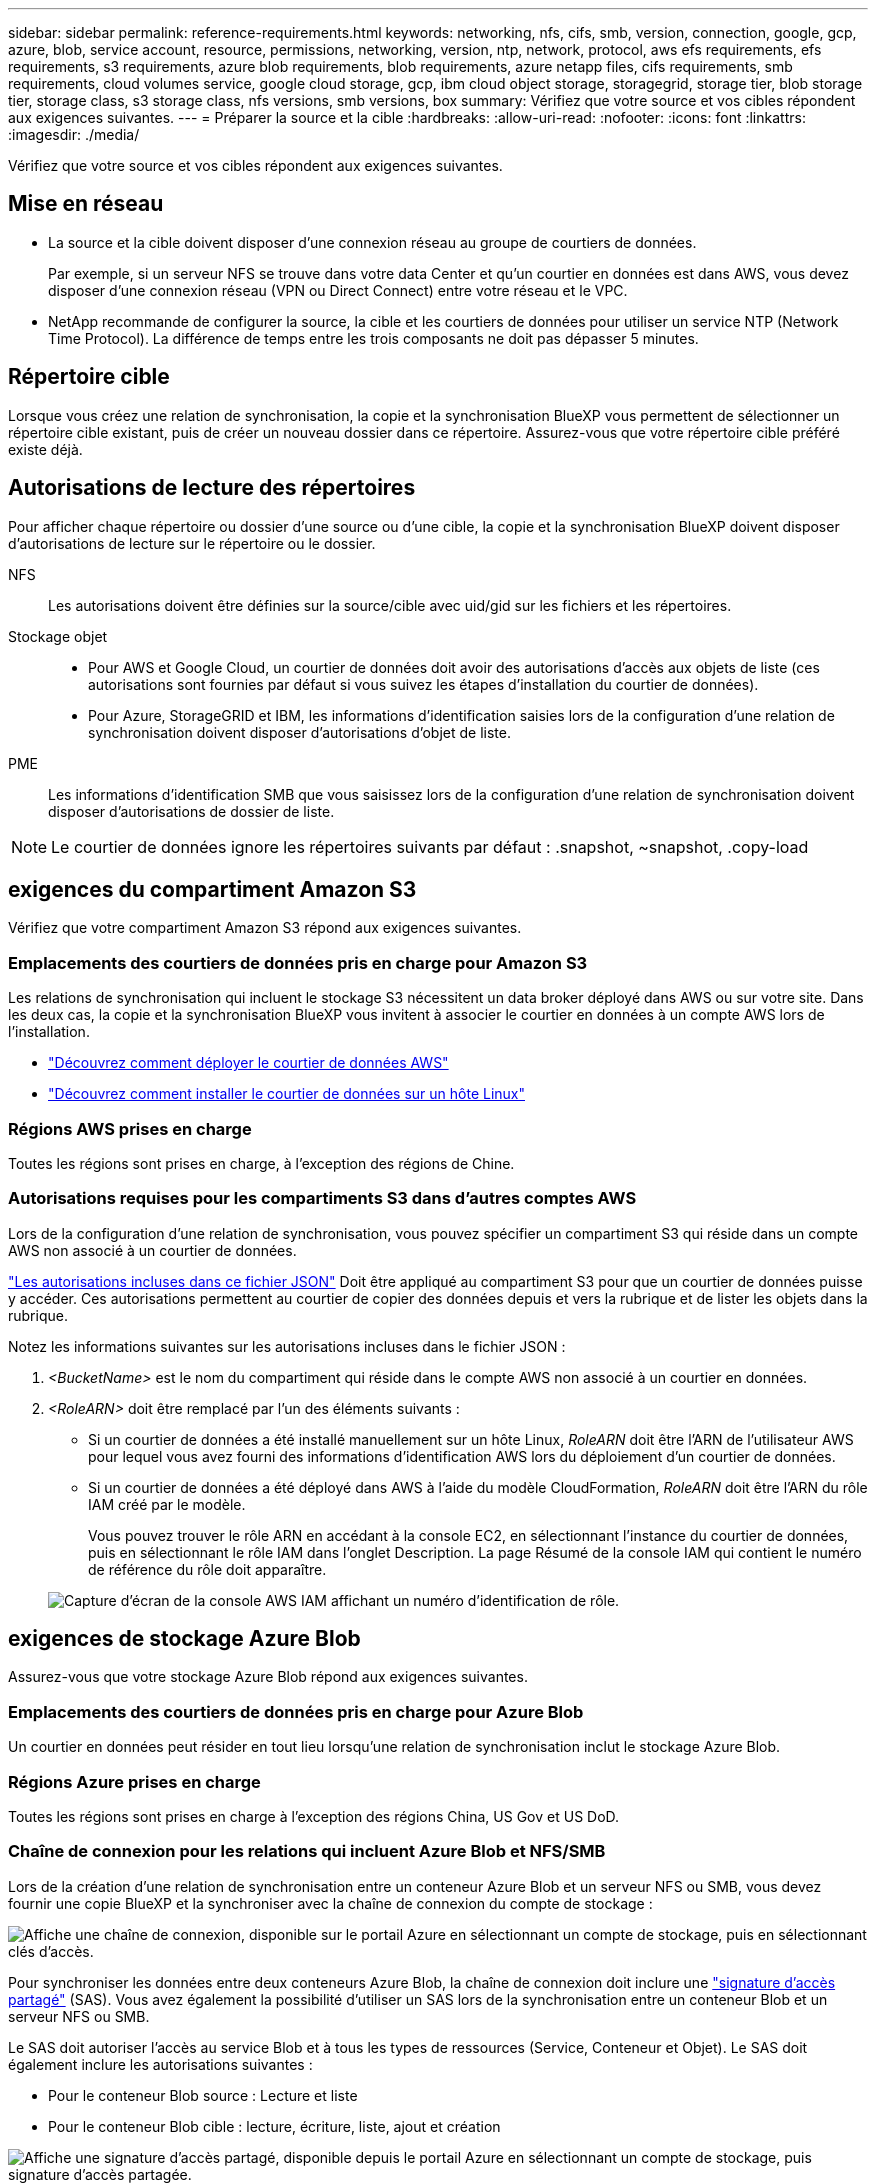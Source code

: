 ---
sidebar: sidebar 
permalink: reference-requirements.html 
keywords: networking, nfs, cifs, smb, version, connection, google, gcp, azure, blob, service account, resource, permissions, networking, version, ntp, network, protocol, aws efs requirements, efs requirements, s3 requirements, azure blob requirements, blob requirements, azure netapp files, cifs requirements, smb requirements, cloud volumes service, google cloud storage, gcp, ibm cloud object storage, storagegrid, storage tier, blob storage tier, storage class, s3 storage class, nfs versions, smb versions, box 
summary: Vérifiez que votre source et vos cibles répondent aux exigences suivantes. 
---
= Préparer la source et la cible
:hardbreaks:
:allow-uri-read: 
:nofooter: 
:icons: font
:linkattrs: 
:imagesdir: ./media/


[role="lead"]
Vérifiez que votre source et vos cibles répondent aux exigences suivantes.



== Mise en réseau

* La source et la cible doivent disposer d'une connexion réseau au groupe de courtiers de données.
+
Par exemple, si un serveur NFS se trouve dans votre data Center et qu'un courtier en données est dans AWS, vous devez disposer d'une connexion réseau (VPN ou Direct Connect) entre votre réseau et le VPC.

* NetApp recommande de configurer la source, la cible et les courtiers de données pour utiliser un service NTP (Network Time Protocol). La différence de temps entre les trois composants ne doit pas dépasser 5 minutes.




== Répertoire cible

Lorsque vous créez une relation de synchronisation, la copie et la synchronisation BlueXP vous permettent de sélectionner un répertoire cible existant, puis de créer un nouveau dossier dans ce répertoire. Assurez-vous que votre répertoire cible préféré existe déjà.



== Autorisations de lecture des répertoires

Pour afficher chaque répertoire ou dossier d'une source ou d'une cible, la copie et la synchronisation BlueXP doivent disposer d'autorisations de lecture sur le répertoire ou le dossier.

NFS:: Les autorisations doivent être définies sur la source/cible avec uid/gid sur les fichiers et les répertoires.
Stockage objet::
+
--
* Pour AWS et Google Cloud, un courtier de données doit avoir des autorisations d'accès aux objets de liste (ces autorisations sont fournies par défaut si vous suivez les étapes d'installation du courtier de données).
* Pour Azure, StorageGRID et IBM, les informations d'identification saisies lors de la configuration d'une relation de synchronisation doivent disposer d'autorisations d'objet de liste.


--
PME:: Les informations d'identification SMB que vous saisissez lors de la configuration d'une relation de synchronisation doivent disposer d'autorisations de dossier de liste.



NOTE: Le courtier de données ignore les répertoires suivants par défaut : .snapshot, ~snapshot, .copy-load



== [[s3]]exigences du compartiment Amazon S3

Vérifiez que votre compartiment Amazon S3 répond aux exigences suivantes.



=== Emplacements des courtiers de données pris en charge pour Amazon S3

Les relations de synchronisation qui incluent le stockage S3 nécessitent un data broker déployé dans AWS ou sur votre site. Dans les deux cas, la copie et la synchronisation BlueXP vous invitent à associer le courtier en données à un compte AWS lors de l'installation.

* link:task-installing-aws.html["Découvrez comment déployer le courtier de données AWS"]
* link:task-installing-linux.html["Découvrez comment installer le courtier de données sur un hôte Linux"]




=== Régions AWS prises en charge

Toutes les régions sont prises en charge, à l'exception des régions de Chine.



=== Autorisations requises pour les compartiments S3 dans d'autres comptes AWS

Lors de la configuration d'une relation de synchronisation, vous pouvez spécifier un compartiment S3 qui réside dans un compte AWS non associé à un courtier de données.

link:media/aws_iam_policy_s3_bucket.json["Les autorisations incluses dans ce fichier JSON"^] Doit être appliqué au compartiment S3 pour que un courtier de données puisse y accéder. Ces autorisations permettent au courtier de copier des données depuis et vers la rubrique et de lister les objets dans la rubrique.

Notez les informations suivantes sur les autorisations incluses dans le fichier JSON :

. _<BucketName>_ est le nom du compartiment qui réside dans le compte AWS non associé à un courtier en données.
. _<RoleARN>_ doit être remplacé par l'un des éléments suivants :
+
** Si un courtier de données a été installé manuellement sur un hôte Linux, _RoleARN_ doit être l'ARN de l'utilisateur AWS pour lequel vous avez fourni des informations d'identification AWS lors du déploiement d'un courtier de données.
** Si un courtier de données a été déployé dans AWS à l'aide du modèle CloudFormation, _RoleARN_ doit être l'ARN du rôle IAM créé par le modèle.
+
Vous pouvez trouver le rôle ARN en accédant à la console EC2, en sélectionnant l'instance du courtier de données, puis en sélectionnant le rôle IAM dans l'onglet Description. La page Résumé de la console IAM qui contient le numéro de référence du rôle doit apparaître.

+
image:screenshot_iam_role_arn.gif["Capture d'écran de la console AWS IAM affichant un numéro d'identification de rôle."]







== [[blob]]exigences de stockage Azure Blob

Assurez-vous que votre stockage Azure Blob répond aux exigences suivantes.



=== Emplacements des courtiers de données pris en charge pour Azure Blob

Un courtier en données peut résider en tout lieu lorsqu'une relation de synchronisation inclut le stockage Azure Blob.



=== Régions Azure prises en charge

Toutes les régions sont prises en charge à l'exception des régions China, US Gov et US DoD.



=== Chaîne de connexion pour les relations qui incluent Azure Blob et NFS/SMB

Lors de la création d'une relation de synchronisation entre un conteneur Azure Blob et un serveur NFS ou SMB, vous devez fournir une copie BlueXP et la synchroniser avec la chaîne de connexion du compte de stockage :

image:screenshot_connection_string.gif["Affiche une chaîne de connexion, disponible sur le portail Azure en sélectionnant un compte de stockage, puis en sélectionnant clés d'accès."]

Pour synchroniser les données entre deux conteneurs Azure Blob, la chaîne de connexion doit inclure une https://docs.microsoft.com/en-us/azure/storage/common/storage-dotnet-shared-access-signature-part-1["signature d'accès partagé"^] (SAS). Vous avez également la possibilité d'utiliser un SAS lors de la synchronisation entre un conteneur Blob et un serveur NFS ou SMB.

Le SAS doit autoriser l'accès au service Blob et à tous les types de ressources (Service, Conteneur et Objet). Le SAS doit également inclure les autorisations suivantes :

* Pour le conteneur Blob source : Lecture et liste
* Pour le conteneur Blob cible : lecture, écriture, liste, ajout et création


image:screenshot_connection_string_sas.gif["Affiche une signature d'accès partagé, disponible depuis le portail Azure en sélectionnant un compte de stockage, puis signature d'accès partagée."]


NOTE: Si vous choisissez d'implémenter une relation de synchronisation continue qui inclut un conteneur Azure Blob, vous pouvez utiliser une chaîne de connexion standard ou une chaîne de connexion SAS. Si vous utilisez une chaîne de connexion SAS, elle ne doit pas être définie pour expirer dans un futur proche.



== Azure Data Lake Storage Gen2

Lors de la création d'une relation de synchronisation incluant Azure Data Lake, vous devez fournir une copie BlueXP et la synchroniser avec la chaîne de connexion du compte de stockage. Il doit s'agir d'une chaîne de connexion standard et non d'une signature d'accès partagée (SAS).



== Condition Azure NetApp Files

Utilisez le niveau de service Premium ou Ultra lorsque vous synchronisez des données vers ou depuis Azure NetApp Files. Vous risquez de rencontrer des défaillances et des problèmes de performances si le niveau de service des disques est standard.


TIP: Consultez un architecte de solutions si vous avez besoin d'aide pour déterminer le niveau de service adapté à vos besoins. La taille et le niveau de volume déterminent le débit pouvant être optimal.

https://docs.microsoft.com/en-us/azure/azure-netapp-files/azure-netapp-files-service-levels#throughput-limits["En savoir plus sur le débit et les niveaux de service de Azure NetApp Files"^].



== Exigences relatives à l'emballage

* Pour créer une relation de synchronisation incluant Box, vous devez fournir les informations d'identification suivantes :
+
** ID client
** Secret client
** Clé privée
** ID de clé publique
** Phrase de passe
** ID entreprise


* Si vous créez une relation de synchronisation entre Amazon S3 et Box, vous devez utiliser un groupe de courtier de données qui dispose d'une configuration unifiée où les paramètres suivants sont définis sur 1 :
+
** Simultanéité du scanner
** Limite des processus du scanner
** Simultanéité de transfert
** Limite des processus de transfert


+
link:task-managing-data-brokers.html#define-a-unified-configuration-for-a-data-broker-group["Découvrez comment définir une configuration unifiée pour un groupe de courtiers de données"^].





== [[google]]exigences relatives au compartiment de stockage Google Cloud

Assurez-vous que votre rayon de stockage Google Cloud Storage répond aux exigences suivantes.



=== Emplacements des courtiers de données pris en charge pour Google Cloud Storage

Avec les relations de synchronisation qui incluent Google Cloud Storage, un courtier en données déployé dans Google Cloud ou sur site est nécessaire. La copie et la synchronisation BlueXP vous guident tout au long du processus d'installation du courtier de données lorsque vous créez une relation de synchronisation.

* link:task-installing-gcp.html["Découvrez comment déployer le courtier en données Google Cloud"]
* link:task-installing-linux.html["Découvrez comment installer le courtier de données sur un hôte Linux"]




=== Régions Google Cloud prises en charge

Toutes les régions sont prises en charge.



=== Autorisations pour les compartiments dans d'autres projets Google Cloud

Lors de la configuration d'une relation de synchronisation, vous avez le choix entre plusieurs compartiments Google Cloud dans différents projets, si vous fournissez les autorisations requises pour le compte de service du courtier de données. link:task-installing-gcp.html["Découvrez comment configurer le compte de service"].



=== Autorisations d'accès à une destination SnapMirror

Si la source d'une relation de synchronisation est une destination SnapMirror (en lecture seule), des autorisations « read/list » suffisent pour synchroniser les données de la source vers une cible.



== Google Drive

Lorsque vous configurez une relation de synchronisation incluant Google Drive, vous devez fournir les éléments suivants :

* L'adresse électronique d'un utilisateur qui a accès à l'emplacement Google Drive où vous souhaitez synchroniser des données
* L'adresse e-mail d'un compte de service Google Cloud disposant d'autorisations d'accès à Google Drive
* Une clé privée pour le compte de service


Pour configurer le compte de service, suivez les instructions de la documentation Google :

* https://developers.google.com/admin-sdk/directory/v1/guides/delegation#create_the_service_account_and_credentials["Créez le compte de service et les informations d'identification"^]
* https://developers.google.com/admin-sdk/directory/v1/guides/delegation#delegate_domain-wide_authority_to_your_service_account["Déléguer l'autorité de l'ensemble du domaine à votre compte de service"^]


Lorsque vous modifiez le champ OAuth Scopes, entrez les étendues suivantes :

* \https://www.googleapis.com/auth/drive
* \https://www.googleapis.com/auth/drive.file




== Configuration requise pour le serveur NFS

* Le serveur NFS peut être un système NetApp ou un système non NetApp.
* Le serveur de fichiers doit autoriser un hôte de courtier de données à accéder aux exportations via les ports requis.
+
** 111 TCP/UDP
** 2049 TCP/UDP
** 5555 TCP/UDP


* Les versions NFS 3, 4.0, 4.1 et 4.2 sont prises en charge.
+
La version souhaitée doit être activée sur le serveur.

* Si vous souhaitez synchroniser les données NFS à partir d'un système ONTAP, assurez-vous que l'accès à la liste d'export NFS pour un SVM est activé (vserver nfs modify -vserver _svm_name_ -showmount activé).
+

NOTE: Le paramètre par défaut de showmount est _Enabled_ commençant par ONTAP 9.2.





== Conditions requises pour le ONTAP

Si la relation synchrone inclut Cloud Volumes ONTAP ou un cluster ONTAP sur site et que vous avez sélectionné NFSv4 ou version ultérieure, vous devez activer les ACL NFSv4 sur le système ONTAP. Cette opération est nécessaire pour copier les listes de contrôle d'accès.



== Exigences du stockage ONTAP S3

Lorsque vous configurez une relation de synchronisation incluant https://docs.netapp.com/us-en/ontap/object-storage-management/index.html["Stockage ONTAP S3"^], vous devez fournir les éléments suivants :

* L'adresse IP du LIF connecté à ONTAP S3
* La clé d'accès et la clé secrète que ONTAP est configuré pour utiliser




== Configuration requise pour le serveur SMB

* Le serveur SMB peut être un système NetApp ou un système non NetApp.
* Vous devez fournir une copie et une synchronisation BlueXP avec des identifiants qui disposent d'autorisations sur le serveur SMB.
+
** Pour un serveur SMB source, les autorisations suivantes sont requises : list et read.
+
Les membres du groupe opérateurs de sauvegarde sont pris en charge par un serveur SMB source.

** Pour un serveur SMB cible, les autorisations suivantes sont requises : liste, lecture et écriture.


* Le serveur de fichiers doit autoriser un hôte de courtier de données à accéder aux exportations via les ports requis.
+
** 139 TCP
** 445 TCP
** 137-138 UDP


* Les versions SMB 1.0, 2.0, 2.1, 3.0 et 3.11 sont prises en charge.
* Accordez au groupe « administrateurs » les autorisations « contrôle total » aux dossiers source et cible.
+
Si vous n’accordez pas cette autorisation, le courtier de données peut ne pas disposer des autorisations suffisantes pour obtenir les listes de contrôle d’accès sur un fichier ou un répertoire. Si cela se produit, vous recevrez l'erreur suivante : "erreur getxattr 95"





=== Limitation SMB pour les répertoires et les fichiers cachés

Une limitation SMB affecte les répertoires et les fichiers masqués lors de la synchronisation des données entre les serveurs SMB. Si l'un des répertoires ou des fichiers du serveur SMB source était masqué par Windows, l'attribut masqué n'est pas copié sur le serveur SMB cible.



=== Comportement de la synchronisation SMB en raison d'une limitation de la sensibilité au cas

Le protocole SMB n'est pas sensible à la casse, ce qui signifie que les lettres majuscules et minuscules sont traitées comme étant les mêmes. Ce comportement peut entraîner un écrasement des fichiers et des erreurs de copie de répertoire si une relation de synchronisation inclut un serveur SMB et que des données existent déjà sur la cible.

Par exemple, disons qu'il y a un fichier nommé « a » sur la source et un fichier nommé « A » sur la cible. Lorsque la copie et la synchronisation BlueXP copie le fichier nommé « a » vers la cible, le fichier « A » est remplacé par le fichier « a » de la source.

Dans le cas des répertoires, disons qu'il y a un répertoire nommé "b" sur la source et un répertoire nommé "B" sur la cible. Lorsque la copie et la synchronisation BlueXP tentent de copier le répertoire nommé « b » vers la cible, la copie et la synchronisation BlueXP reçoivent une erreur indiquant que le répertoire existe déjà. Par conséquent, la copie et la synchronisation BlueXP ne parviennent toujours pas à copier le répertoire nommé « b. »

La meilleure façon d'éviter cette limitation est de garantir la synchronisation des données vers un répertoire vide.
